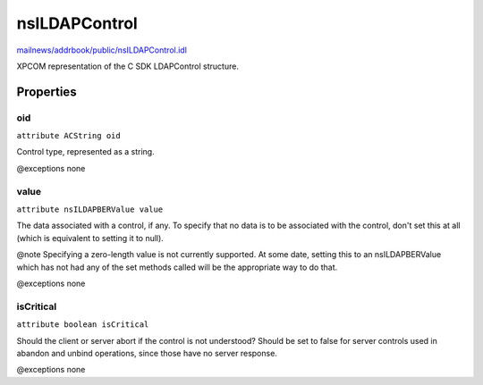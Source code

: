 ==============
nsILDAPControl
==============

`mailnews/addrbook/public/nsILDAPControl.idl <https://hg.mozilla.org/comm-central/file/tip/mailnews/addrbook/public/nsILDAPControl.idl>`_

XPCOM representation of the C SDK LDAPControl structure.

Properties
==========

oid
---

``attribute ACString oid``

Control type, represented as a string.

@exceptions   none

value
-----

``attribute nsILDAPBERValue value``

The data associated with a control, if any.  To specify that no data
is to be associated with the control, don't set this at all (which
is equivalent to setting it to null).

@note Specifying a zero-length value is not currently supported.  At some
date, setting this to an nsILDAPBERValue which has not had any of the
set methods called will be the appropriate way to do that.

@exceptions   none

isCritical
----------

``attribute boolean isCritical``

Should the client or server abort if the control is not understood?
Should be set to false for server controls used in abandon and unbind
operations, since those have no server response.

@exceptions   none

